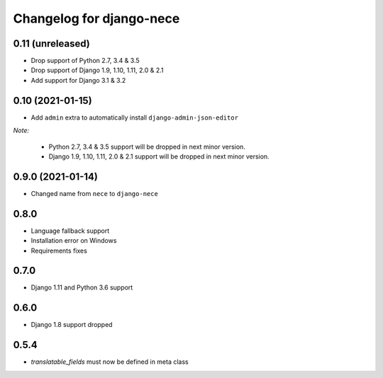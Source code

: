 Changelog for django-nece
=========================

0.11 (unreleased)
-----------------

- Drop support of Python 2.7, 3.4 & 3.5
- Drop support of Django 1.9, 1.10, 1.11, 2.0 & 2.1
- Add support for Django 3.1 & 3.2


0.10 (2021-01-15)
-----------------

- Add ``admin`` extra to automatically install ``django-admin-json-editor``

*Note:*

    * Python 2.7, 3.4 & 3.5 support will be dropped in next minor version.
    * Django 1.9, 1.10, 1.11, 2.0 & 2.1 support will be dropped in next minor version.

0.9.0 (2021-01-14)
------------------

- Changed name from ``nece`` to ``django-nece``


0.8.0
-----

- Language fallback support
- Installation error on Windows
- Requirements fixes

0.7.0
-----

- Django 1.11 and Python 3.6 support

0.6.0
-----

- Django 1.8 support dropped

0.5.4
-----

- `translatable_fields` must now be defined in meta class
